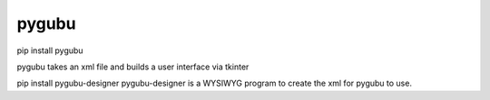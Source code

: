 ====================================================
pygubu
====================================================

pip install pygubu

pygubu takes an xml file and builds a user interface via tkinter

pip install pygubu-designer
pygubu-designer is a WYSIWYG program to create the xml for pygubu to use.

